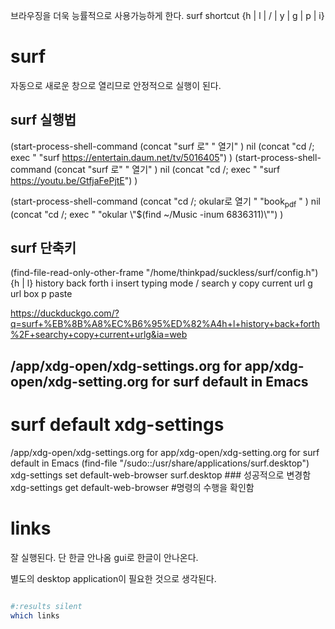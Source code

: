 브라우징을 더욱 능률적으로 사용가능하게 한다.
surf shortcut {h | l | / | y | g | p | i}
* surf
자동으로 새로운 창으로 열리므로 안정적으로 실행이 된다.

** surf 실행법
(start-process-shell-command
   (concat "surf 로" " 열기" ) nil 
   (concat "cd /; exec " "surf https://entertain.daum.net/tv/5016405")
)
(start-process-shell-command
   (concat "surf 로" " 열기" ) nil 
   (concat "cd /; exec " "surf https://youtu.be/GtfjaFePjtE")
)


(start-process-shell-command
   (concat "cd /; okular로 열기 " "book_pdf  " ) nil 
   (concat "cd /; exec " "okular \"$(find ~/Music  -inum 6836311)\"")
)
** surf 단축키
(find-file-read-only-other-frame "/home/thinkpad/suckless/surf/config.h")
{h | l} history back forth
i insert typing mode
/ search
y copy current url
g url box
p paste


https://duckduckgo.com/?q=surf+%EB%8B%A8%EC%B6%95%ED%82%A4h+l+history+back+forth%2F+searchy+copy+current+urlg&ia=web
** /app/xdg-open/xdg-settings.org for app/xdg-open/xdg-setting.org for surf default in Emacs
* surf default xdg-settings 
/app/xdg-open/xdg-settings.org for app/xdg-open/xdg-setting.org for surf default in Emacs
(find-file "/sudo::/usr/share/applications/surf.desktop")
xdg-settings set default-web-browser surf.desktop
### 성공적으로 변경함
xdg-settings get default-web-browser #명령의 수행을 확인함

* links
잘 실행된다. 단 한글 안나옴 gui로 한글이 안나온다.
# alt-f 를 눌러서 → Copy current URL location

별도의 desktop application이 필요한 것으로 생각된다.
#+begin_src emacs-lisp :results silent

#+end_src


#+begin_src sh 
#:results silent
which links
#+end_src

#+RESULTS:
: /usr/bin/links

